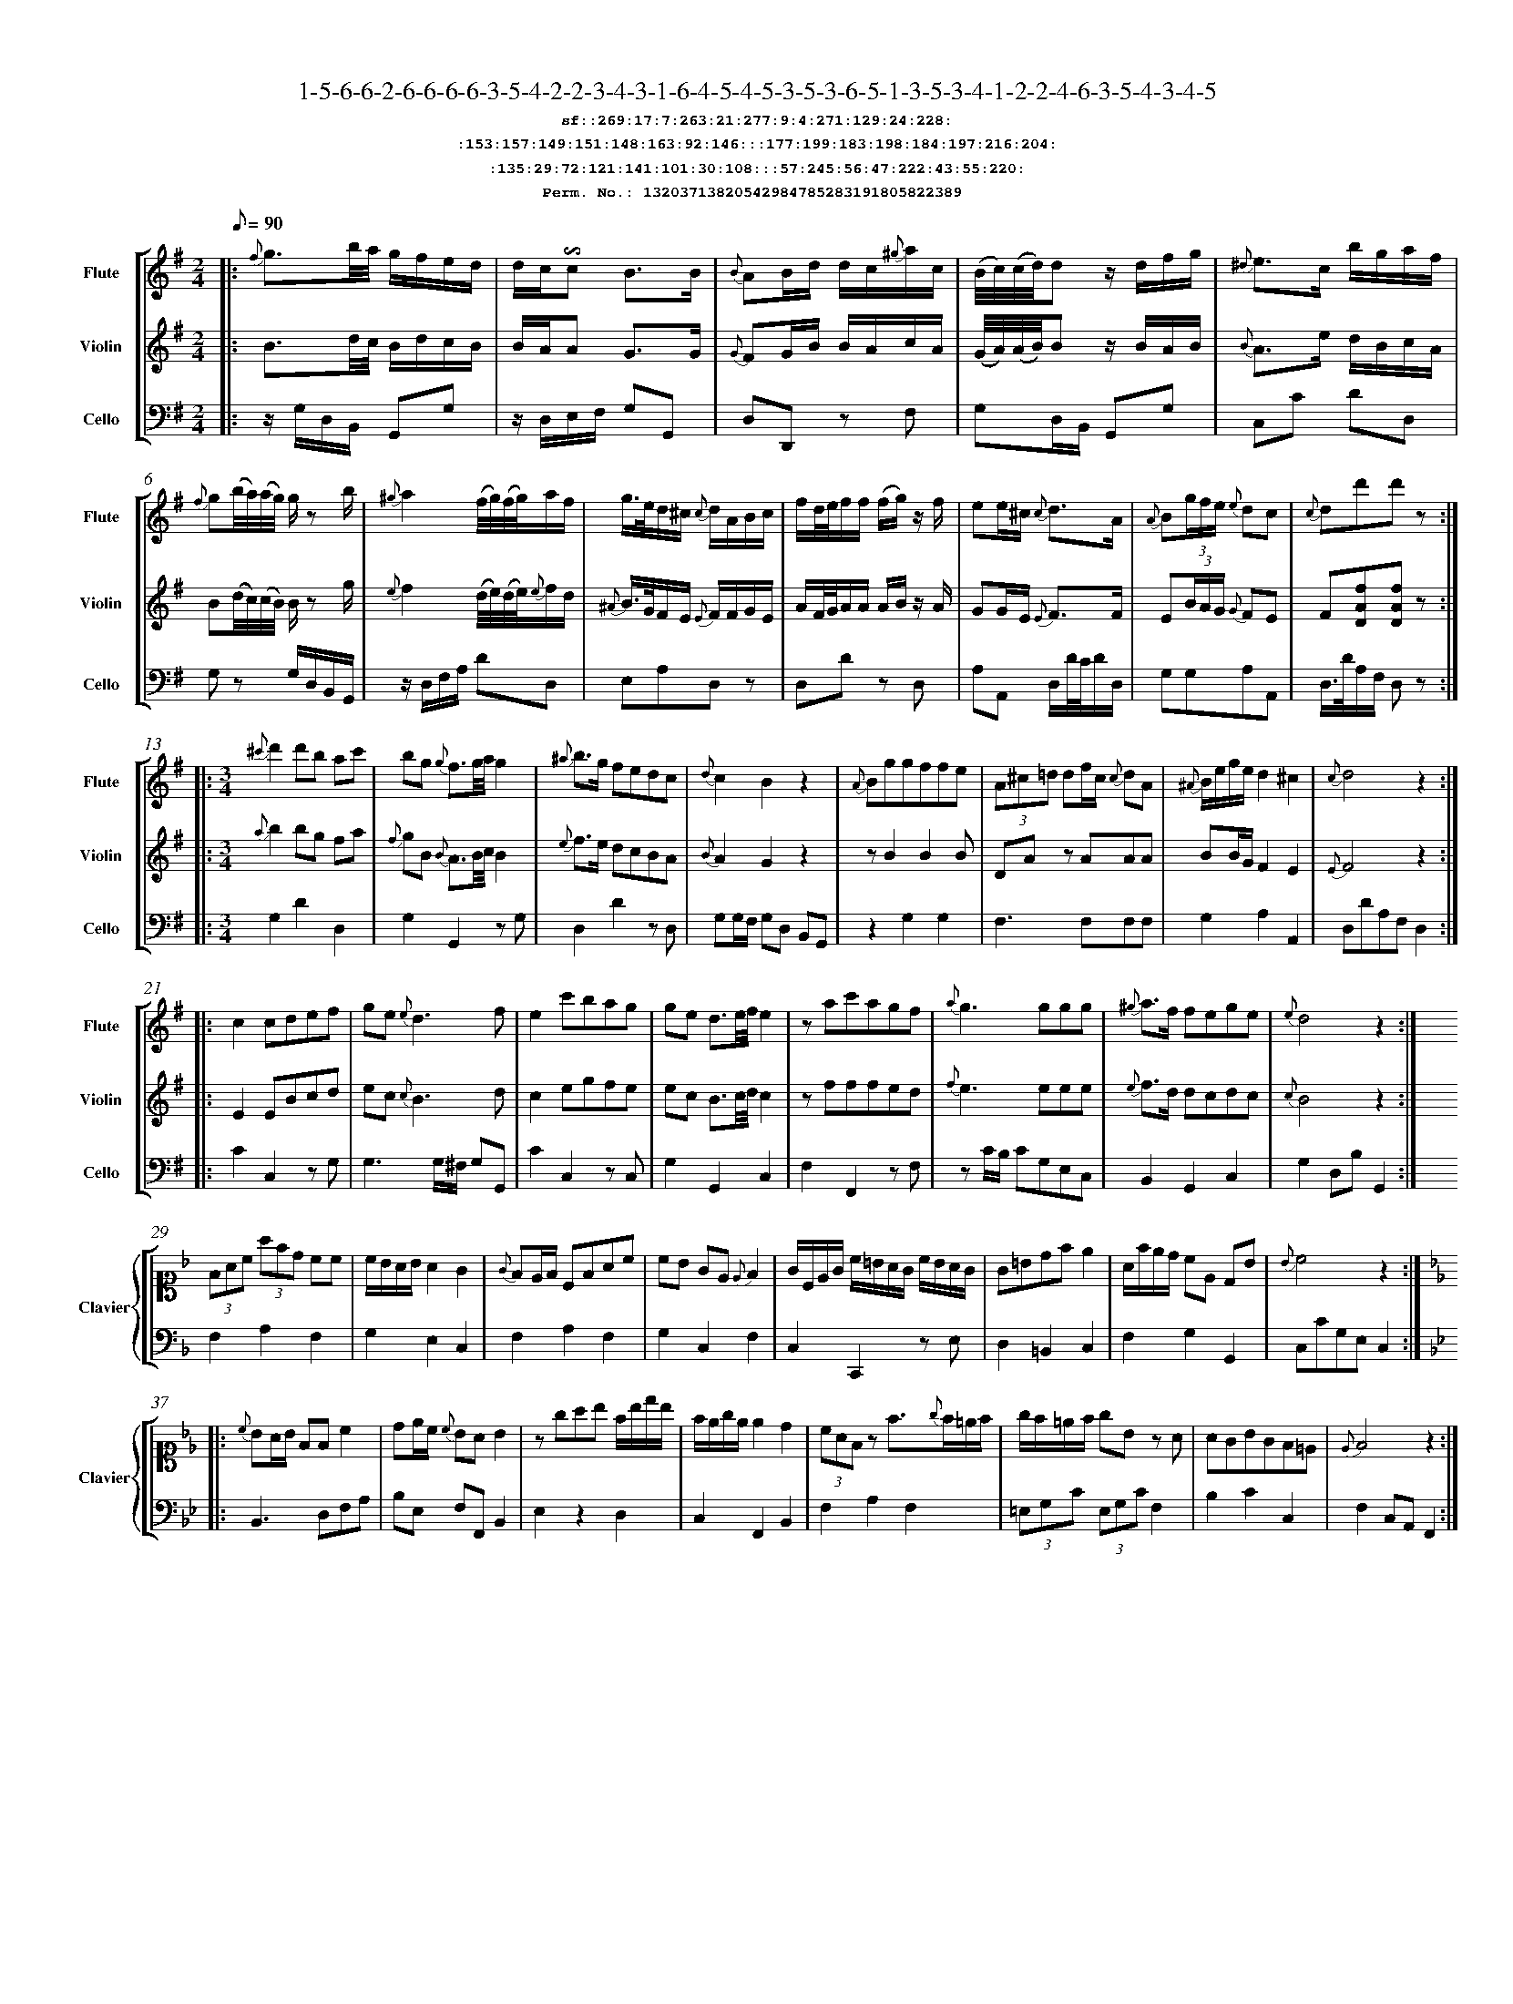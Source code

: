 %%scale 0.50
%%pagewidth 21.10cm
%%bgcolor white
%%topspace 0
%%composerspace 0
%%leftmargin 0.80cm
%%rightmargin 0.80cm
%%barsperstaff	0 % number of measures per staff
%%equalbars false
%%measurebox false % measure numbers in a box
%%measurenb	0
%
X:13203713820542984785283191805822389 
T:1-5-6-6-2-6-6-6-6-3-5-4-2-2-3-4-3-1-6-4-5-4-5-3-5-3-6-5-1-3-5-3-4-1-2-2-4-6-3-5-4-3-4-5
%%setfont-1 Courier-Bold 12
T:$1sf::269:17:7:263:21:277:9:4:271:129:24:228:$0
T:$1:153:157:149:151:148:163:92:146:::177:199:183:198:184:197:216:204:$0
T:$1:135:29:72:121:141:101:30:108:::57:245:56:47:222:43:55:220:$0
T:$1Perm. No.: 13203713820542984785283191805822389 $0
M:2/4
L:1/8
Q:1/8=90
V:1 clef=treble sname=Flute
V:2 clef=treble sname=Violin 
V:3 clef=alto1 sname=Clavier 
V:4 clef=bass 
V:5 clef=bass sname=Cello
%%staves [ 1 2 {3 4} 5]
K:G
%
%%MIDI program 1 73       % Instrument 74 Flute
%%MIDI program 2 40       % Instrument 41 Violin
%%MIDI program 3 06       % Instrument 07 Harpsichord
%%MIDI program 4 06       % Instrument 07 Harpsichord
%%MIDI program 5 42       % Instrument 43 Cello
%%staffnonote 0
%
% Part I (12 bars)
%
[V:1]|:  {f}g3/b/4a/4 g/f/e/d/ | d/c/!invertedturn!c B3/B/ | {B}AB/d/ d/c/{^g}a/c/ | (B/4c/4)(c/4d/4)d z/d/f/g/ | {^d}e3/c/ b/g/a/f/ | {f}g(b/4a/4)(a/4g/4) g/z b/ | {^g}a2 (f/4g/4)(f/4g/4)a/f/ | g3/4e/4d/^c/ {c}d/A/B/c/ |  f/d/4e/4f/f/ (f/g/)z/ f/ | ee/^c/ {c}d3/A/ | {A}B(3g/f/e/ {e}dc | {c}dd'd'z :|
[V:2]|:  B3/d/4c/4 B/d/c/B/ | B/A/A G3/G/ | {G}FG/B/ B/A/c/A/ | (G/4A/4)(A/4B/4)B z/B/A/B/ | {B}A3/e/ d/B/c/A/ | B(d/4c/4)(c/4B/4) B/z g/ | {e}f2 (d/4e/4)(d/4e/4){e}f/d/ | {^A}B3/4G/4F/E/ {E}F/F/G/E/ | A/F/4G/4A/A/ A/B/z/ A/ | GG/E/ {E}F3/F/ | E(3B/A/G/ {G}FE | F[DAf][DAf]z :|
[V:3]|: z4 | z4 | z4 | z4 | z4 | z4 | z4 | z4 | z4 | z4 | z4 | z4 :| 
[V:4]|: z4 | z4 | z4 | z4 | z4 | z4 | z4 | z4 | z4 | z4 | z4 | z4 :| 
[V:5]|:  z/G,/D,/B,,/ G,,G, | z/D,/E,/F,/ G,G,, | D,D,,z F, | G,D,/B,,/ G,,G, | C,C DD, | G,z G,/D,/B,,/G,,/ | z/D,/F,/A,/ DD, | E,A,D,z | D,Dz D, | A,A,, D,/D/4C/4D/D,/ | G,G,A,A,, | D,3/4D/4A,/F,/ D,z :|
%
% Part II (8 + 8 bars)
%
[V:1]|: [M:3/4] {^c'}d'2d'b ac' | bg {g}f3/g/4a/4g2 | {^a}b3/g/ fedc | {d}c2B2z2 | {A}Bggffe | (3A^c=d df/c/ {c}dA | {^A}B/e/g/e/d2^c2 | {c}d4z2 :|
|: c2cdef | ge{e}d3f | e2c'bag | ge d3/e/4f/4e2 | zac'agf | {a}g3ggg | {^g}a3/f/ fege | {e}d4z2 :|
[V:2]|: [M:3/4] {a}b2bg fa | {f}gB {B}A3/B/4c/4B2 | {e}f3/e/ dcBA | {B}A2G2z2 | zB2B2B | DAz AAA | BB/G/F2E2 | {E}F4z2 :|
|: E2EBcd | ec{c}B3d | c2egfe | ec B3/c/4d/4c2 | zfffed | {f}e3eee | {e}f3/d/ dcdc | {c}B4z2 :|
[V:3]|: [M:3/4]z6 | z6 | z6 | z6 | z6 | z6 | z6 | z6 :|
|: z6 | z6 | z6 | z6 | z6 | z6 | z6 | z6 :| 
[V:4]|: [M:3/4]z6 | z6 | z6 | z6 | z6 | z6 | z6 | z6 :|
|: z6 | z6 | z6 | z6 | z6 | z6 | z6 | z6 :| 
[V:5]|: [M:3/4] G,2D2D,2 | G,2G,,2zG, | D,2D2zD, | G,G,/F,/ G,D, B,,G,, | z2G,2G,2 | F,3F,F,F, | G,2A,2A,,2 | D,DA,F,D,2 :|
|: C2C,2zG, | G,3G,/^F,/ G,G,, | C2C,2zC, | G,2G,,2C,2 | F,2F,,2zF, | zC/B,/ CG,E,C, | B,,2G,,2C,2 | G,2D,B,G,,2 :|
%
% Part III (8 + 8 bars)
%
[V:1]|: z6 | z6 | z6 | z6 | z6 | z6 | z6 | z6 :|
|: z6 | z6 | z6 | z6 | z6 | z6 | z6 | z6 :|] 
[V:2]|: z6 | z6 | z6 | z6 | z6 | z6 | z6 | z6 :|
|: z6 | z6 | z6 | z6 | z6 | z6 | z6 | z6 :|]  
[V:3]|: [K:F] (3FAc (3afd cc | c/B/A/B/ A2G2 | {G}FE/F/ CFAc | cB GE{E}F2 | G/C/E/G/ c/=B/A/G/ c/B/A/G/ | G=Bdfe2 | A/f/e/d/ cE DB | {B}c4z2 :|
|: [K:Bb] {c}BA/B/ FFc2 | de/c/ {c}BAB2 | zgab f/b/d'/b/ | f/e/g/e/ e2d2 | (3cAFz f3/{g}f/=e/f/ | g/f/=e/f/ gBz A | AGBGF=E | {E}F4z2 :|]
[V:4]|: [K:F] F,2A,2F,2 | G,2E,2C,2 | F,2A,2F,2 | G,2C,2F,2 | C,2C,,2z E, | D,2=B,,2C,2 | F,2G,2G,,2 | C,CG,E,C,2 :|
|: [K:Bb] B,,3D,F,A, | B,E, F,F,,B,,2 | E,2z2D,2 | C,2F,,2B,,2 | F,2A,2F,2 | (3=E,G,C (3E,G,CF,2 | B,2C2C,2 | F,2C,A,,F,,2 :|]
[V:5]|: z6 | z6 | z6 | z6 | z6 | z6 | z6 | z6 :|
|: z6 | z6 | z6 | z6 | z6 | z6 | z6 | z6 :|]  
